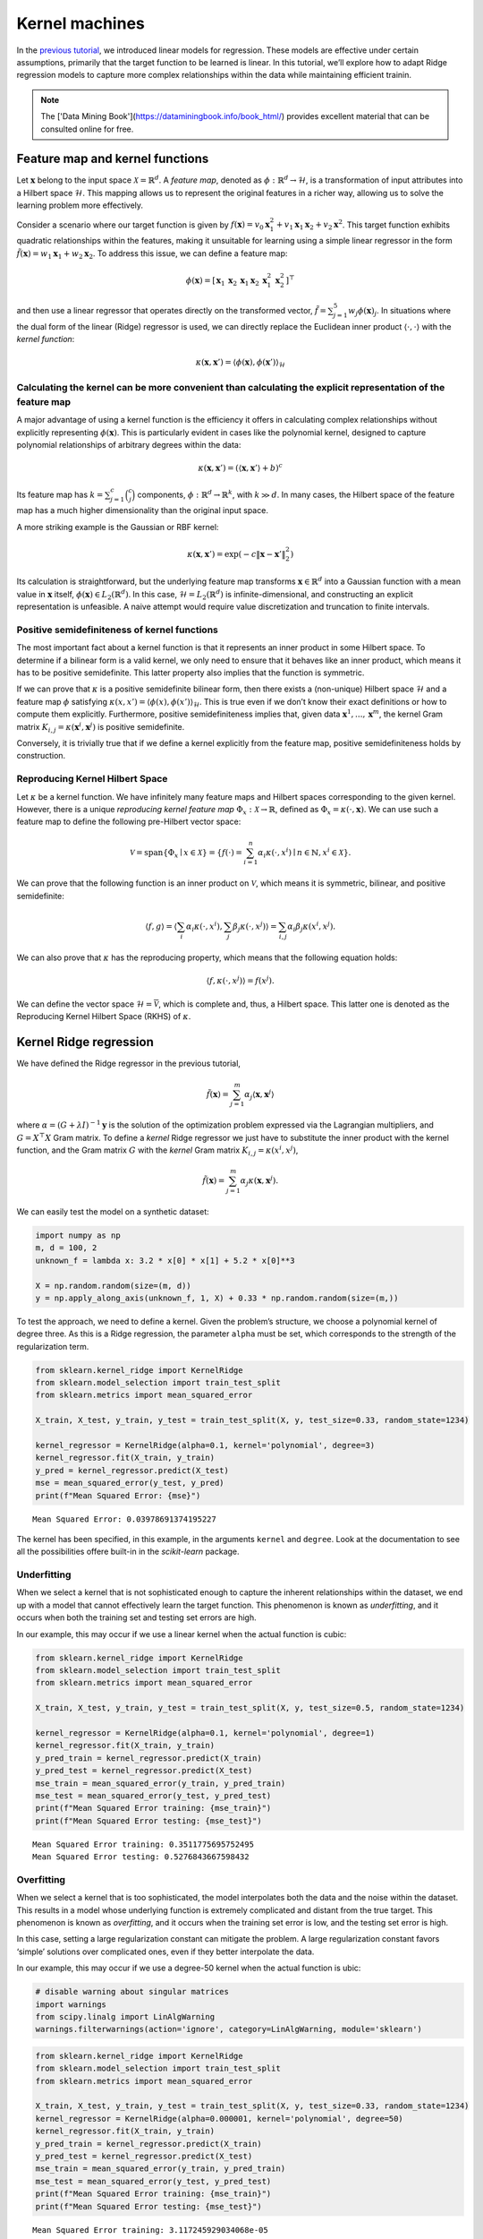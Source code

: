 Kernel machines
===============

In the `previous tutorial <classical_1_linear_to_kernel.html>`__, we
introduced linear models for regression. These models are effective
under certain assumptions, primarily that the target function to be
learned is linear. In this tutorial, we’ll explore how to adapt Ridge
regression models to capture more complex relationships within the data
while maintaining efficient trainin.

.. note ::

    The ['Data Mining Book'](https://dataminingbook.info/book_html/) provides excellent material that can be consulted online for free.

Feature map and kernel functions
--------------------------------

Let :math:`\mathbf{x}` belong to the input space
:math:`\mathcal{X} = \mathbb{R}^d`. A *feature map*, denoted as
:math:`\phi: \mathbb{R}^d \to \mathcal{H}`, is a transformation of input
attributes into a Hilbert space :math:`\mathcal{H}`. This mapping allows
us to represent the original features in a richer way, allowing us to
solve the learning problem more effectively.

Consider a scenario where our target function is given by
:math:`f(\mathbf{x}) = v_0 \mathbf{x}_1^2 + v_1 \mathbf{x}_1 \mathbf{x}_2 + v_2 \mathbf{x}^2`.
This target function exhibits quadratic relationships within the
features, making it unsuitable for learning using a simple linear
regressor in the form
:math:`\tilde{f}(\mathbf{x}) = w_1 \mathbf{x}_1 + w_2 \mathbf{x}_2`. To
address this issue, we can define a feature map:

.. math:: \phi(\mathbf{x}) = \left[\begin{array}{c} \mathbf{x}_1 & \mathbf{x}_2 & \mathbf{x}_1 \mathbf{x}_2 & \mathbf{x}_1^2 &  \mathbf{x}_2^2 \end{array}\right]^\top

and then use a linear regressor that operates directly on the
transformed vector,
:math:`\tilde{f} = \sum_{j=1}^5 w_j \phi(\mathbf{x})_j`. In situations
where the dual form of the linear (Ridge) regressor is used, we can
directly replace the Euclidean inner product
:math:`\langle \cdot, \cdot \rangle` with the *kernel function*:

.. math:: \kappa(\mathbf{x}, \mathbf{x}') = \langle \phi(\mathbf{x}), \phi(\mathbf{x}') \rangle_\mathcal{H}

Calculating the kernel can be more convenient than calculating the explicit representation of the feature map
~~~~~~~~~~~~~~~~~~~~~~~~~~~~~~~~~~~~~~~~~~~~~~~~~~~~~~~~~~~~~~~~~~~~~~~~~~~~~~~~~~~~~~~~~~~~~~~~~~~~~~~~~~~~~

A major advantage of using a kernel function is the efficiency it offers
in calculating complex relationships without explicitly representing
:math:`\phi(\mathbf{x})`. This is particularly evident in cases like the
polynomial kernel, designed to capture polynomial relationships of
arbitrary degrees within the data:

.. math:: \kappa(\mathbf{x}, \mathbf{x}') = (\langle \mathbf{x}, \mathbf{x}' \rangle + b)^c

Its feature map has :math:`k = \sum_{j = 1}^c \binom{c}{j}` components,
:math:`\phi : \mathbb{R}^d \to \mathbb{R}^k`, with :math:`k \gg d`. In
many cases, the Hilbert space of the feature map has a much higher
dimensionality than the original input space.

A more striking example is the Gaussian or RBF kernel:

.. math:: \kappa(\mathbf{x}, \mathbf{x}') = \exp(-c \lVert \mathbf{x} - \mathbf{x}' \rVert_2^2)

Its calculation is straightforward, but the underlying feature map
transforms :math:`\mathbf{x} \in \mathbb{R}^d` into a Gaussian function
with a mean value in :math:`\mathbf{x}` itself,
:math:`\phi(\mathbf{x}) \in L_2(\mathbb{R}^d)`. In this case,
:math:`\mathcal{H} = L_2(\mathbb{R}^d)` is infinite-dimensional, and
constructing an explicit representation is unfeasible. A naive attempt
would require value discretization and truncation to finite intervals.

Positive semidefiniteness of kernel functions
~~~~~~~~~~~~~~~~~~~~~~~~~~~~~~~~~~~~~~~~~~~~~

The most important fact about a kernel function is that it represents an
inner product in some Hilbert space. To determine if a bilinear form is
a valid kernel, we only need to ensure that it behaves like an inner
product, which means it has to be positive semidefinite. This latter
property also implies that the function is symmetric.

If we can prove that :math:`\kappa` is a positive semidefinite bilinear
form, then there exists a (non-unique) Hilbert space :math:`\mathcal{H}`
and a feature map :math:`\phi` satisfying
:math:`\kappa(x, x') = \langle \phi(x), \phi(x') \rangle_\mathcal{H}`.
This is true even if we don’t know their exact definitions or how to
compute them explicitly. Furthermore, positive semidefiniteness implies
that, given data :math:`\mathbf{x}^1, ..., \mathbf{x}^m`, the kernel
Gram matrix :math:`K_{i,j} = \kappa(\mathbf{x}^i, \mathbf{x}^j)` is
positive semidefinite.

Conversely, it is trivially true that if we define a kernel explicitly
from the feature map, positive semidefiniteness holds by construction.

Reproducing Kernel Hilbert Space
~~~~~~~~~~~~~~~~~~~~~~~~~~~~~~~~

Let :math:`\kappa` be a kernel function. We have infinitely many feature
maps and Hilbert spaces corresponding to the given kernel. However,
there is a unique *reproducing kernel feature map*
:math:`\Phi_x : \mathcal{X} \to \mathbb{R}`, defined as
:math:`\Phi_x = \kappa(\cdot, \mathbf{x})`. We can use such a feature
map to define the following pre-Hilbert vector space:

.. math::  \mathcal{V} = \mathrm{span}\{ \Phi_x \mid x \in \mathcal{X} \} = \left\{f(\cdot) = \sum_{i=1}^n \alpha_i \kappa(\cdot, x^i) \mid n \in \mathbb{N}, x^i \in \mathcal{X} \right\}. 

We can prove that the following function is an inner product on
:math:`\mathcal{V}`, which means it is symmetric, bilinear, and positive
semidefinite:

.. math::

    \langle f, g \rangle 
   = \left\langle \sum_{i} \alpha_i \kappa(\cdot, x^i),  \sum_{j} \beta_j \kappa(\cdot, x^j) \right\rangle
   = \sum_{i, j} \alpha_i \beta_j \kappa(x^i, x^j).

We can also prove that :math:`\kappa` has the reproducing property,
which means that the following equation holds:

.. math:: \langle f, \kappa(\cdot, x^j)\rangle = f(x^j).

We can define the vector space
:math:`\mathcal{H} = \overline{\mathcal{V}}`, which is complete and,
thus, a Hilbert space. This latter one is denoted as the Reproducing
Kernel Hilbert Space (RKHS) of :math:`\kappa`.

Kernel Ridge regression
-----------------------

We have defined the Ridge regressor in the previous tutorial,

.. math:: \tilde{f}(\mathbf{x}) = \sum_{j=1}^m \alpha_j \langle \mathbf{x}, \mathbf{x}^j \rangle

where :math:`{\alpha} = (G + \lambda I)^{-1} \mathbf{y}` is the solution
of the optimization problem expressed via the Lagrangian multipliers,
and :math:`G = X^\top X` Gram matrix. To define a *kernel* Ridge
regressor we just have to substitute the inner product with the kernel
function, and the Gram matrix :math:`G` with the *kernel* Gram matrix
:math:`K_{i,j} = \kappa(x^i, x^j)`,

.. math:: \tilde{f}(\mathbf{x}) = \sum_{j=1}^m \alpha_j \kappa(\mathbf{x}, \mathbf{x}^j).

We can easily test the model on a synthetic dataset:

.. code:: ipython3

    import numpy as np
    m, d = 100, 2
    unknown_f = lambda x: 3.2 * x[0] * x[1] + 5.2 * x[0]**3
    
    X = np.random.random(size=(m, d))
    y = np.apply_along_axis(unknown_f, 1, X) + 0.33 * np.random.random(size=(m,))

To test the approach, we need to define a kernel. Given the problem’s
structure, we choose a polynomial kernel of degree three. As this is a
Ridge regression, the parameter ``alpha`` must be set, which corresponds
to the strength of the regularization term.

.. code:: ipython3

    from sklearn.kernel_ridge import KernelRidge
    from sklearn.model_selection import train_test_split
    from sklearn.metrics import mean_squared_error
    
    X_train, X_test, y_train, y_test = train_test_split(X, y, test_size=0.33, random_state=1234)
    
    kernel_regressor = KernelRidge(alpha=0.1, kernel='polynomial', degree=3)
    kernel_regressor.fit(X_train, y_train)
    y_pred = kernel_regressor.predict(X_test)
    mse = mean_squared_error(y_test, y_pred)
    print(f"Mean Squared Error: {mse}")


.. parsed-literal::

    Mean Squared Error: 0.03978691374195227


The kernel has been specified, in this example, in the arguments
``kernel`` and ``degree``. Look at the documentation to see all the
possibilities offere built-in in the *scikit-learn* package.

Underfitting
~~~~~~~~~~~~

When we select a kernel that is not sophisticated enough to capture the
inherent relationships within the dataset, we end up with a model that
cannot effectively learn the target function. This phenomenon is known
as *underfitting*, and it occurs when both the training set and testing
set errors are high.

In our example, this may occur if we use a linear kernel when the actual
function is cubic:

.. code:: ipython3

    from sklearn.kernel_ridge import KernelRidge
    from sklearn.model_selection import train_test_split
    from sklearn.metrics import mean_squared_error
    
    X_train, X_test, y_train, y_test = train_test_split(X, y, test_size=0.5, random_state=1234)
    
    kernel_regressor = KernelRidge(alpha=0.1, kernel='polynomial', degree=1)
    kernel_regressor.fit(X_train, y_train)
    y_pred_train = kernel_regressor.predict(X_train)
    y_pred_test = kernel_regressor.predict(X_test)
    mse_train = mean_squared_error(y_train, y_pred_train)
    mse_test = mean_squared_error(y_test, y_pred_test)
    print(f"Mean Squared Error training: {mse_train}")
    print(f"Mean Squared Error testing: {mse_test}")


.. parsed-literal::

    Mean Squared Error training: 0.3511775695752495
    Mean Squared Error testing: 0.5276843667598432


Overfitting
~~~~~~~~~~~

When we select a kernel that is too sophisticated, the model
interpolates both the data and the noise within the dataset. This
results in a model whose underlying function is extremely complicated
and distant from the true target. This phenomenon is known as
*overfitting*, and it occurs when the training set error is low, and the
testing set error is high.

In this case, setting a large regularization constant can mitigate the
problem. A large regularization constant favors ‘simple’ solutions over
complicated ones, even if they better interpolate the data.

In our example, this may occur if we use a degree-50 kernel when the
actual function is ubic:

.. code:: ipython3

    # disable warning about singular matrices
    import warnings
    from scipy.linalg import LinAlgWarning
    warnings.filterwarnings(action='ignore', category=LinAlgWarning, module='sklearn')

.. code:: ipython3

    from sklearn.kernel_ridge import KernelRidge
    from sklearn.model_selection import train_test_split
    from sklearn.metrics import mean_squared_error
    
    X_train, X_test, y_train, y_test = train_test_split(X, y, test_size=0.33, random_state=1234)
    kernel_regressor = KernelRidge(alpha=0.000001, kernel='polynomial', degree=50)
    kernel_regressor.fit(X_train, y_train)
    y_pred_train = kernel_regressor.predict(X_train)
    y_pred_test = kernel_regressor.predict(X_test)
    mse_train = mean_squared_error(y_train, y_pred_train)
    mse_test = mean_squared_error(y_test, y_pred_test)
    print(f"Mean Squared Error training: {mse_train}")
    print(f"Mean Squared Error testing: {mse_test}")


.. parsed-literal::

    Mean Squared Error training: 3.117245929034068e-05
    Mean Squared Error testing: 24185905.35320369

